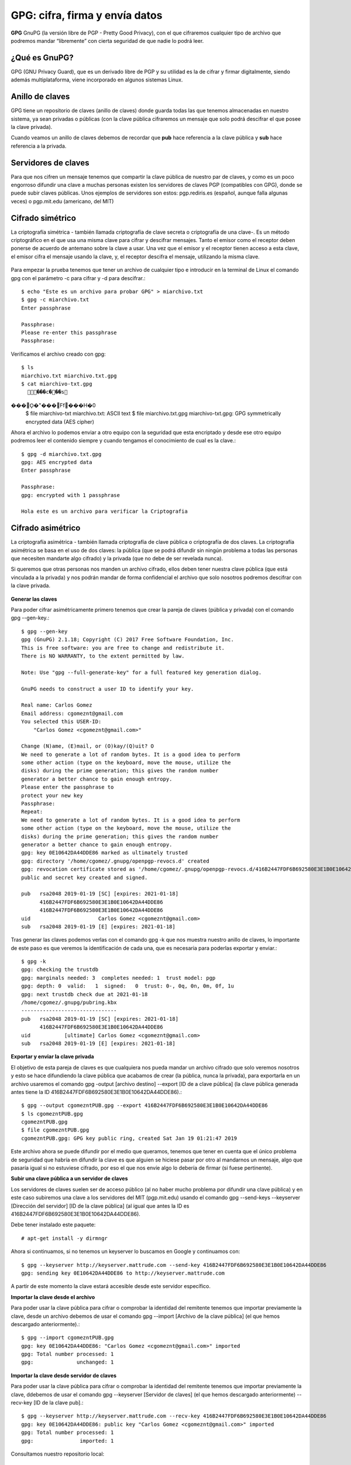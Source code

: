 GPG: cifra, firma y envía datos
================================

**GPG** GnuPG (la versión libre de PGP - Pretty Good Privacy), con el que cifraremos cualquier tipo de archivo que podremos mandar “libremente” con cierta seguridad de que nadie lo podrá leer.

¿Qué es GnuPG?
++++++++++++++

GPG (GNU Privacy Guard), que es un derivado libre de PGP y su utilidad es la de cifrar y firmar digitalmente, siendo además multiplataforma, viene incorporado en algunos sistemas Linux.

Anillo de claves
+++++++++++++++++

GPG tiene un repositorio de claves (anillo de claves) donde guarda todas las que tenemos almacenadas en nuestro sistema, ya sean privadas o públicas (con la clave pública cifraremos un mensaje que solo podrá descifrar el que posee la clave privada).

Cuando veamos un anillo de claves debemos de recordar que **pub** hace referencia a la clave pública y **sub** hace referencia a la privada.

Servidores de claves
+++++++++++++++++++++

Para que nos cifren un mensaje tenemos que compartir la clave pública de nuestro par de claves, y como es un poco engorroso difundir una clave a muchas personas existen los servidores de claves PGP (compatibles con GPG), donde se puede subir claves públicas.
Unos ejemplos de servidores son estos: pgp.rediris.es (español, aunque falla algunas veces) o pgp.mit.edu (americano, del MIT)

Cifrado simétrico
+++++++++++++++++

La criptografía simétrica - también llamada criptografía de clave secreta o criptografía de una clave-. Es un método criptográfico en el que usa una misma clave para cifrar y descifrar mensajes. Tanto el emisor como el receptor deben ponerse de acuerdo de antemano sobre la clave a usar. Una vez que el emisor y el receptor tienen acceso a esta clave, el emisor cifra el mensaje usando la clave, y, el receptor descifra el mensaje, utilizando la misma clave.

.. figure:: ../images/GPG/01.png


Para empezar la prueba tenemos que tener un archivo de cualquier tipo e introducir en la terminal de Linux el comando gpg con el parámetro -c para cifrar y -d para descifrar.::

	$ echo "Este es un archivo para probar GPG" > miarchivo.txt
	$ gpg -c miarchivo.txt 
	Enter passphrase

	Passphrase: 
	Please re-enter this passphrase
	Passphrase: 

Verificamos el archivo creado con gpg::

	$ ls
	miarchivo.txt miarchivo.txt.gpg
	$ cat miarchivo-txt.gpg
	  ���c���s���O\̙�"���Ff���H�0
	$ file miarchivo-txt
	miarchivo.txt: ASCII text
	$ file miarchivo.txt.gpg 
	miarchivo-txt.gpg: GPG symmetrically encrypted data (AES cipher)

Ahora el archivo lo podemos enviar a otro equipo con la seguridad que esta encriptado y desde ese otro equipo podremos leer el contenido siempre y cuando tengamos el conocimiento de cual es la clave.::

	$ gpg -d miarchivo.txt.gpg 
	gpg: AES encrypted data
	Enter passphrase

	Passphrase: 
	gpg: encrypted with 1 passphrase

	Hola este es un archivo para verificar la Criptografia


Cifrado asimétrico
+++++++++++++++++++

La criptografía asimétrica - también llamada criptografía de clave pública o criptografía de dos claves. La criptografía asimétrica se basa en el uso de dos claves: 
la pública (que se podrá difundir sin ningún problema a todas las personas que necesiten mandarte algo cifrado) y la privada (que no debe de ser revelada nunca). 

Si queremos que otras personas nos manden un archivo cifrado, ellos deben tener nuestra clave pública (que está vinculada a la privada) y nos podrán mandar de forma confidencial el archivo que solo nosotros podremos descifrar con la clave privada.

.. figure:: ../images/GPG/02.png


**Generar las claves**

Para poder cifrar asimétricamente primero tenemos que crear la pareja de claves (pública y privada) con el comando gpg --gen-key.::

	$ gpg --gen-key
	gpg (GnuPG) 2.1.18; Copyright (C) 2017 Free Software Foundation, Inc.
	This is free software: you are free to change and redistribute it.
	There is NO WARRANTY, to the extent permitted by law.

	Note: Use "gpg --full-generate-key" for a full featured key generation dialog.

	GnuPG needs to construct a user ID to identify your key.

	Real name: Carlos Gomez
	Email address: cgomeznt@gmail.com
	You selected this USER-ID:
	    "Carlos Gomez <cgomeznt@gmail.com>"

	Change (N)ame, (E)mail, or (O)kay/(Q)uit? O
	We need to generate a lot of random bytes. It is a good idea to perform
	some other action (type on the keyboard, move the mouse, utilize the
	disks) during the prime generation; this gives the random number
	generator a better chance to gain enough entropy.
	Please enter the passphrase to
	protect your new key
	Passphrase: 
	Repeat: 
	We need to generate a lot of random bytes. It is a good idea to perform
	some other action (type on the keyboard, move the mouse, utilize the
	disks) during the prime generation; this gives the random number
	generator a better chance to gain enough entropy.
	gpg: key 0E10642DA44DDE86 marked as ultimately trusted
	gpg: directory '/home/cgomez/.gnupg/openpgp-revocs.d' created
	gpg: revocation certificate stored as '/home/cgomez/.gnupg/openpgp-revocs.d/416B2447FDF6B692580E3E1B0E10642DA44DDE86.rev'
	public and secret key created and signed.

	pub   rsa2048 2019-01-19 [SC] [expires: 2021-01-18]
	      416B2447FDF6B692580E3E1B0E10642DA44DDE86
	      416B2447FDF6B692580E3E1B0E10642DA44DDE86
	uid                      Carlos Gomez <cgomeznt@gmail.com>
	sub   rsa2048 2019-01-19 [E] [expires: 2021-01-18]


Tras generar las claves podemos verlas con el comando gpg -k que nos muestra nuestro anillo de claves, lo importante de este paso es que veremos la identificación de cada una, que es necesaria para poderlas exportar y enviar.::

	$ gpg -k
	gpg: checking the trustdb
	gpg: marginals needed: 3  completes needed: 1  trust model: pgp
	gpg: depth: 0  valid:   1  signed:   0  trust: 0-, 0q, 0n, 0m, 0f, 1u
	gpg: next trustdb check due at 2021-01-18
	/home/cgomez/.gnupg/pubring.kbx
	-------------------------------
	pub   rsa2048 2019-01-19 [SC] [expires: 2021-01-18]
	      416B2447FDF6B692580E3E1B0E10642DA44DDE86
	uid           [ultimate] Carlos Gomez <cgomeznt@gmail.com>
	sub   rsa2048 2019-01-19 [E] [expires: 2021-01-18]


**Exportar y enviar la clave privada**

El objetivo de esta pareja de claves es que cualquiera nos pueda mandar un archivo cifrado que solo veremos nosotros y esto se hace difundiendo la clave pública que acabamos de crear (la pública, nunca la privada), para exportarla en un archivo usaremos el comando gpg -output [archivo destino] --export [ID de a clave pública] (la clave pública generada antes tiene la ID 416B2447FDF6B692580E3E1B0E10642DA44DDE86).::

	$ gpg --output cgomezntPUB.gpg --export 416B2447FDF6B692580E3E1B0E10642DA44DDE86
	$ ls cgomezntPUB.gpg 
	cgomezntPUB.gpg
	$ file cgomezntPUB.gpg 
	cgomezntPUB.gpg: GPG key public ring, created Sat Jan 19 01:21:47 2019

Este archivo ahora se puede difundir por el medio que queramos, tenemos que tener en cuenta que el único problema de seguridad que habría en difundir la clave es que alguien se hiciese pasar por otro al mandarnos un mensaje, algo que pasaría igual si no estuviese cifrado, por eso el que nos envíe algo lo debería de firmar (si fuese pertinente).

**Subir una clave pública a un servidor de claves**

Los servidores de claves suelen ser de acceso público (al no haber mucho problema por difundir una clave pública) y en este caso subiremos una clave a los servidores del MIT (pgp.mit.edu) usando el comando gpg --send-keys --keyserver [Dirección del servidor] [ID de la clave pública] (al igual que antes la ID es 416B2447FDF6B692580E3E1B0E10642DA44DDE86).

Debe tener instalado este paquete::

	# apt-get install -y dirmngr

Ahora si continuamos, si no tenemos un keyserver lo buscamos en Google y continuamos con::

	$ gpg --keyserver http://keyserver.mattrude.com --send-key 416B2447FDF6B692580E3E1B0E10642DA44DDE86
	gpg: sending key 0E10642DA44DDE86 to http://keyserver.mattrude.com

A partir de este momento la clave estará accesible desde este servidor específico.

**Importar la clave desde el archivo**

Para poder usar la clave pública para cifrar o comprobar la identidad del remitente tenemos que importar previamente la clave, desde un archivo debemos de usar el comando gpg --import [Archivo de la clave pública] (el que hemos descargado anteriormente).::

	$ gpg --import cgomezntPUB.gpg 
	gpg: key 0E10642DA44DDE86: "Carlos Gomez <cgomeznt@gmail.com>" imported
	gpg: Total number processed: 1
	gpg:              unchanged: 1


**Importar la clave desde servidor de claves**

Para poder usar la clave pública para cifrar o comprobar la identidad del remitente tenemos que importar previamente la clave, ddebemos de usar el comando gpg --keyserver [Servidor de claves] (el que hemos descargado anteriormente) --recv-key [ID de la clave pub].::

	$ gpg --keyserver http://keyserver.mattrude.com --recv-key 416B2447FDF6B692580E3E1B0E10642DA44DDE86
	gpg: key 0E10642DA44DDE86: public key "Carlos Gomez <cgomeznt@gmail.com>" imported
	gpg: Total number processed: 1
	gpg:               imported: 1

Consultamos nuestro repositorio local::

	$ gpg -k
	/home/cgomez/.gnupg/pubring.kbx
	-------------------------------
	pub   rsa2048 2019-01-19 [SC] [expires: 2021-01-18]
	      416B2447FDF6B692580E3E1B0E10642DA44DDE86
	uid           [ unknown] Carlos Gomez <cgomeznt@gmail.com>
	sub   rsa2048 2019-01-19 [E] [expires: 2021-01-18]


**Cifrar con la clave pública**

Ahora tenemos que pensar que hemos importado una clave pública, por ejemplo de nuestro jefe y tenemos que mandarle un documento, para cifrar el documento usaremos el comando gpg —encrypt —recipient [ID de la clave] [Archivo]::

	$ echo "Generando un archivo de prueba para encriptarlo" > documento.txt

	$ gpg --encrypt --recipient 416B2447FDF6B692580E3E1B0E10642DA44DDE86 documento.txt 
	gpg: BCE3CA90E30184A9: There is no assurance this key belongs to the named user
	sub  rsa2048/BCE3CA90E30184A9 2019-01-19 Carlos Gomez <cgomeznt@gmail.com>
	 Primary key fingerprint: 416B 2447 FDF6 B692 580E  3E1B 0E10 642D A44D DE86
	      Subkey fingerprint: 5BE7 3363 B857 95E3 634F  A0DE BCE3 CA90 E301 84A9

	It is NOT certain that the key belongs to the person named
	in the user ID.  If you *really* know what you are doing,
	you may answer the next question with yes.

	Use this key anyway? (y/N) y

	$ ls documento.txt* 
	documento.txt  documento.txt.gpg

	$ file documento.txt.gpg 
	documento.txt.gpg: PGP RSA encrypted session key - keyid: 90CAE3BC A98401E3 RSA (Encrypt or Sign) 2048b .

Y ya tenemos el archivo listo para mandarlo de forma segura.

**Descifrar un archivo con la clave privada**

Y ahora es el momento de descifrar con nuestra clave privada el documento tras recibirlo, con el comando gpg -d [Archivo] e introduciendo la contraseña que creamos para salvaguardar la clave privada.::

	$ gpg -d documento.txt.gpg 
	Please enter the passphrase to unlock the OpenPGP secret key:
	"Carlos Gomez <cgomeznt@gmail.com>"
	2048-bit RSA key, ID BCE3CA90E30184A9,
	created 2019-01-19 (main key ID 0E10642DA44DDE86).

	Passphrase: 
	gpg: encrypted with 2048-bit RSA key, ID BCE3CA90E30184A9, created 2019-01-19
	      "Carlos Gomez <cgomeznt@gmail.com>"
	Generando un archivo de prueba para encriptarlo

Si queremos especificar la salida debemos de usar el parámetro -o [Archivo de salida].


Firmar archivos
++++++++++++++++++

Una de las medidas de seguridad básicas al pasar un mensaje es asegurarnos que el emisor es quien dice ser, para asegurarnos de esto digitalmente existe la firma digital, en el artículo anterior expliqué como GPG usaba los hash para crear una firma simple, pero también podemos cifrarlo y a su vez firmarlo, que es lo que haremos con el comando gpg -u [ID de la clave privada] --output [Archivo resultante] --sign [Archivo para firmar] e introduciendo la contraseña de la clave privada.::

	$ echo "Archivo de prueba para firmar" > firmar.txt

	$ gpg --output firmar.txt.gpg --sign firmar.txt 

	$ ls  firmar.txt*
	firmar.txt  firmar.txt.gpg
	$ file firmar.txt.gpg 
	firmar.txt.gpg: data
	$ cat firmar.txt.gpg 
	��������'�����^��$��̢��"��������E��e�

**Verificar y descifrar un archivo firmado**

Cualquiera con la clave pública asociada a la que ha firmado el documento puede leerlo, de la misma forma que desciframos un archivo (gpg -d [Archivo]) o verificándolo únicamente con el comando gpg --verify [Archivo].::

	$ gpg --verify firmar.txt.gpg 
	gpg: Signature made vie 18 ene 2019 22:00:15 -04
	gpg:                using RSA key 416B2447FDF6B692580E3E1B0E10642DA44DDE86
	gpg: Good signature from "Carlos Gomez <cgomeznt@gmail.com>" [ultimate]

Y el resultado es la información del remitente



